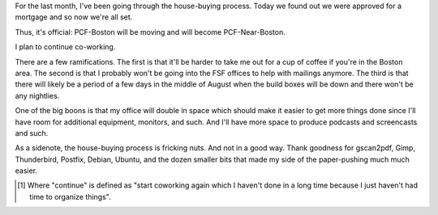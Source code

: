 .. title: Bought a house; ramifications
.. slug: bought_a_house
.. date: 2009-07-15 18:43:47
.. tags: content, miro, life, work, coworking

For the last month, I've been going through the house-buying process.
Today we found out we were approved for a mortgage and so now we're all
set.

Thus, it's official: PCF-Boston will be moving and will become
PCF-Near-Boston.

I plan to continue co-working.

There are a few ramifications. The first is that it'll be harder to take
me out for a cup of coffee if you're in the Boston area. The second is
that I probably won't be going into the FSF offices to help with
mailings anymore. The third is that there will likely be a period of a
few days in the middle of August when the build boxes will be down and
there won't be any nightlies.

One of the big boons is that my office will double in space which should
make it easier to get more things done since I'll have room for
additional equipment, monitors, and such. And I'll have more space to
produce podcasts and screencasts and such.

As a sidenote, the house-buying process is fricking nuts. And not in a
good way. Thank goodness for gscan2pdf, Gimp, Thunderbird, Postfix,
Debian, Ubuntu, and the dozen smaller bits that made my side of the
paper-pushing much much easier.

.. [1] Where "continue" is defined as "start coworking again which I
   haven't done in a long time because I just haven't had time to organize
   things".

